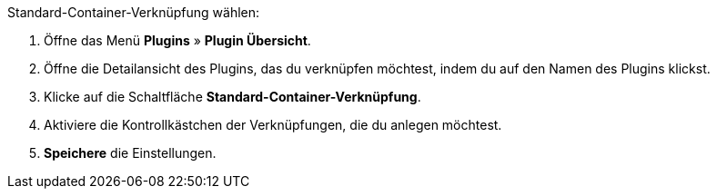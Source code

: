 [.instruction]
Standard-Container-Verknüpfung wählen:

. Öffne das Menü *Plugins* » *Plugin Übersicht*.
. Öffne die Detailansicht des Plugins, das du verknüpfen möchtest, indem du auf den Namen des Plugins klickst.
. Klicke auf die Schaltfläche *Standard-Container-Verknüpfung*.
. Aktiviere die Kontrollkästchen der Verknüpfungen, die du anlegen möchtest.
. *Speichere* die Einstellungen.